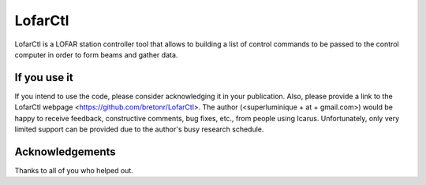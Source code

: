 =======
LofarCtl
=======

LofarCtl is a LOFAR station controller tool that allows to building a list of control commands to be passed to the control computer in order to form beams and gather data.


If you use it
=============
If you intend to use the code, please consider acknowledging it in your publication.
Also, please provide a link to the LofarCtl webpage <https://github.com/bretonr/LofarCtl>.
The author (<superluminique + at + gmail.com>) would be happy to receive feedback, constructive comments, bug fixes, etc., from people using Icarus. Unfortunately, only very limited support can be provided due to the author's busy research schedule.


Acknowledgements
================
Thanks to all of you who helped out.
